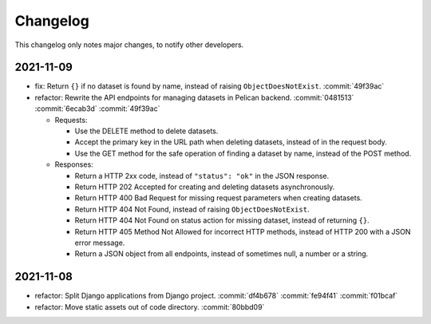 Changelog
=========

This changelog only notes major changes, to notify other developers.

2021-11-09
----------

-  fix: Return ``{}`` if no dataset is found by name, instead of raising ``ObjectDoesNotExist``. :commit:`49f39ac`
-  refactor: Rewrite the API endpoints for managing datasets in Pelican backend. :commit:`0481513` :commit:`6ecab3d` :commit:`49f39ac`

   -  Requests:

      -  Use the DELETE method to delete datasets.
      -  Accept the primary key in the URL path when deleting datasets, instead of in the request body.
      -  Use the GET method for the safe operation of finding a dataset by name, instead of the POST method.

   -  Responses:

      -  Return a HTTP 2xx code, instead of ``"status": "ok"`` in the JSON response.
      -  Return HTTP 202 Accepted for creating and deleting datasets asynchronously.
      -  Return HTTP 400 Bad Request for missing request parameters when creating datasets.
      -  Return HTTP 404 Not Found, instead of raising ``ObjectDoesNotExist``.
      -  Return HTTP 404 Not Found on status action for missing dataset, instead of returning ``{}``.
      -  Return HTTP 405 Method Not Allowed for incorrect HTTP methods, instead of HTTP 200 with a JSON error message.
      -  Return a JSON object from all endpoints, instead of sometimes null, a number or a string.

2021-11-08
----------

-  refactor: Split Django applications from Django project. :commit:`df4b678` :commit:`fe94f41` :commit:`f01bcaf`
-  refactor: Move static assets out of code directory. :commit:`80bbd09`
